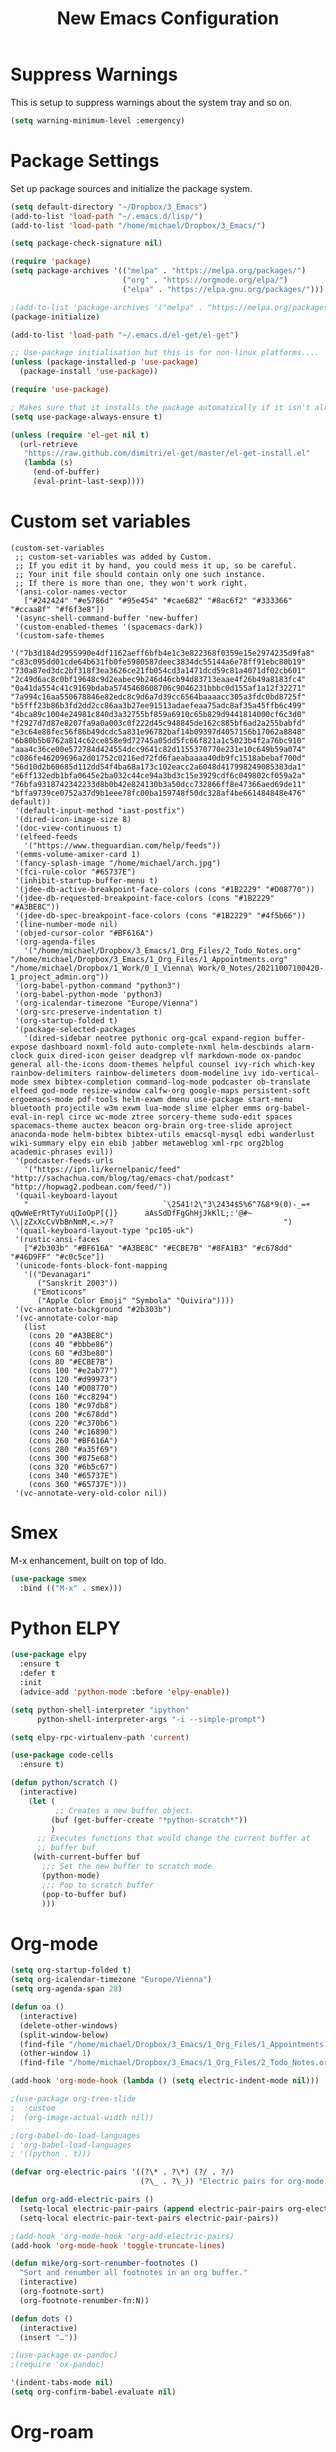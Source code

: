 #+title: New Emacs Configuration
#+PROPERTY: header-args:emacs-lisp :tangle ~/Dropbox/3_Emacs/Common/new_main.el

* Suppress Warnings

This is setup to suppress warnings about the system tray and so on.

#+begin_src emacs-lisp
(setq warning-minimum-level :emergency)
#+end_src



* Package Settings
  
Set up package sources and initialize the package system.

#+begin_src emacs-lisp
(setq default-directory "~/Dropbox/3_Emacs")
(add-to-list 'load-path "~/.emacs.d/lisp/")
(add-to-list 'load-path "/home/michael/Dropbox/3_Emacs/")

(setq package-check-signature nil)

(require 'package)
(setq package-archives '(("melpa" . "https://melpa.org/packages/")
                         ("org" . "https://orgmode.org/elpa/")
                         ("elpa" . "https://elpa.gnu.org/packages/")))

;(add-to-list 'package-archives '("melpa" . "https://melpa.org/packages/"))
(package-initialize)

(add-to-list 'load-path "~/.emacs.d/el-get/el-get")

;; Use-package initialisation but this is for non-linux platforms....
(unless (package-installed-p 'use-package)
  (package-install 'use-package))

(require 'use-package)

; Makes sure that it installs the package automatically if it isn't already
(setq use-package-always-ensure t)

(unless (require 'el-get nil t)
  (url-retrieve
   "https://raw.github.com/dimitri/el-get/master/el-get-install.el"
   (lambda (s)
     (end-of-buffer)
     (eval-print-last-sexp))))
#+end_src


* Custom set variables

#+begin_src
(custom-set-variables
 ;; custom-set-variables was added by Custom.
 ;; If you edit it by hand, you could mess it up, so be careful.
 ;; Your init file should contain only one such instance.
 ;; If there is more than one, they won't work right.
 '(ansi-color-names-vector
   ["#242424" "#e5786d" "#95e454" "#cae682" "#8ac6f2" "#333366" "#ccaa8f" "#f6f3e8"])
 '(async-shell-command-buffer 'new-buffer)
 '(custom-enabled-themes '(spacemacs-dark))
 '(custom-safe-themes
   '("7b3d184d2955990e4df1162aeff6bfb4e1c3e822368f0359e15e2974235d9fa8" "c83c095dd01cde64b631fb0fe5980587deec3834dc55144a6e78ff91ebc80b19" "730a87ed3dc2bf318f3ea3626ce21fb054cd3a1471dcd59c81a4071df02cb601" "2c49d6ac8c0bf19648c9d2eabec9b246d46cb94d83713eaae4f26b49a8183fc4" "0a41da554c41c9169bdaba5745468608706c9046231bbbc0d155af1a12f32271" "7a994c16aa550678846e82edc8c9d6a7d39cc6564baaaacc305a3fdc0bd8725f" "b5fff23b86b3fd2dd2cc86aa3b27ee91513adaefeaa75adc8af35a45ffb6c499" "4bca89c1004e24981c840d3a32755bf859a6910c65b829d9441814000cf6c3d0" "f2927d7d87e8207fa9a0a003c0f222d45c948845de162c885bf6ad2a255babfd" "e3c64e88fec56f86b49dcdc5a831e96782baf14b09397d4057156b17062a8848" "6b80b5b0762a814c62ce858e9d72745a05dd5fc66f821a1c5023b4f2a76bc910" "aaa4c36ce00e572784d424554dcc9641c82d1155370770e231e10c649b59a074" "c086fe46209696a2d01752c0216ed72fd6faeabaaaa40db9fc1518abebaf700d" "56d10d2b60685d112dd54f4ba68a173c102eacc2a6048d417998249085383da1" "e6ff132edb1bfa0645e2ba032c44ce94a3bd3c15e3929cdf6c049802cf059a2a" "76bfa9318742342233d8b0b42e824130b3a50dcc732866ff8e47366aed69de11" "bffa9739ce0752a37d9b1eee78fc00ba159748f50dc328af4be661484848e476" default))
 '(default-input-method "iast-postfix")
 '(dired-icon-image-size 8)
 '(doc-view-continuous t)
 '(elfeed-feeds
   '("https://www.theguardian.com/help/feeds"))
 '(emms-volume-amixer-card 1)
 '(fancy-splash-image "/home/michael/arch.jpg")
 '(fci-rule-color "#65737E")
 '(inhibit-startup-buffer-menu t)
 '(jdee-db-active-breakpoint-face-colors (cons "#1B2229" "#D08770"))
 '(jdee-db-requested-breakpoint-face-colors (cons "#1B2229" "#A3BE8C"))
 '(jdee-db-spec-breakpoint-face-colors (cons "#1B2229" "#4f5b66"))
 '(line-number-mode nil)
 '(objed-cursor-color "#BF616A")
 '(org-agenda-files
   '("/home/michael/Dropbox/3_Emacs/1_Org_Files/2_Todo_Notes.org" "/home/michael/Dropbox/3_Emacs/1_Org_Files/1_Appointments.org" "/home/michael/Dropbox/1_Work/0_1_Vienna\ Work/0_Notes/20211007100420-1_project_admin.org"))
 '(org-babel-python-command "python3")
 '(org-babel-python-mode 'python3)
 '(org-icalendar-timezone "Europe/Vienna")
 '(org-src-preserve-indentation t)
 '(org-startup-folded t)
 '(package-selected-packages
   '(dired-sidebar neotree pythonic org-gcal expand-region buffer-expose dashboard noxml-fold auto-complete-nxml helm-descbinds alarm-clock guix dired-icon geiser deadgrep vlf markdown-mode ox-pandoc general all-the-icons doom-themes helpful counsel ivy-rich which-key rainbow-delimiters rainbow-delimeters doom-modeline ivy ido-vertical-mode smex bibtex-completion command-log-mode podcaster ob-translate elfeed god-mode resize-window calfw-org google-maps persistent-soft ergoemacs-mode pdf-tools helm-exwm dmenu use-package start-menu bluetooth projectile w3m exwm lua-mode slime elpher emms org-babel-eval-in-repl circe wc-mode ztree sorcery-theme sudo-edit spaces spacemacs-theme auctex beacon org-brain org-tree-slide aproject anaconda-mode helm-bibtex bibtex-utils emacsql-mysql edbi wanderlust wiki-summary elpy ein ebib jabber metaweblog xml-rpc org2blog academic-phrases evil))
 '(podcaster-feeds-urls
   '("https://ipn.li/kernelpanic/feed" "http://sachachua.com/blog/tag/emacs-chat/podcast" "http://hopwag2.podbean.com/feed/"))
 '(quail-keyboard-layout
   "                              `\2541!2\"3\2434$5%6^7&8*9(0)-_=+      qQwWeErRtTyYuUiIoOpP[{]}      aAsSdDfFgGhHjJkKlL;:'@#~    \\|zZxXcCvVbBnNmM,<.>/?                                      ")
 '(quail-keyboard-layout-type "pc105-uk")
 '(rustic-ansi-faces
   ["#2b303b" "#BF616A" "#A3BE8C" "#ECBE7B" "#8FA1B3" "#c678dd" "#46D9FF" "#c0c5ce"])
 '(unicode-fonts-block-font-mapping
   '(("Devanagari"
      ("Sanskrit 2003"))
     ("Emoticons"
      ("Apple Color Emoji" "Symbola" "Quivira"))))
 '(vc-annotate-background "#2b303b")
 '(vc-annotate-color-map
   (list
    (cons 20 "#A3BE8C")
    (cons 40 "#bbbe86")
    (cons 60 "#d3be80")
    (cons 80 "#ECBE7B")
    (cons 100 "#e2ab77")
    (cons 120 "#d99973")
    (cons 140 "#D08770")
    (cons 160 "#cc8294")
    (cons 180 "#c97db8")
    (cons 200 "#c678dd")
    (cons 220 "#c370b6")
    (cons 240 "#c16890")
    (cons 260 "#BF616A")
    (cons 280 "#a35f69")
    (cons 300 "#875e68")
    (cons 320 "#6b5c67")
    (cons 340 "#65737E")
    (cons 360 "#65737E")))
 '(vc-annotate-very-old-color nil))
#+end_src


* Smex

M-x enhancement, built on top of Ido.

#+begin_src emacs-lisp
(use-package smex
  :bind (("M-x" . smex)))
#+end_src



* Python ELPY

#+begin_src emacs-lisp
(use-package elpy
  :ensure t
  :defer t
  :init
  (advice-add 'python-mode :before 'elpy-enable))

(setq python-shell-interpreter "ipython"
      python-shell-interpreter-args "-i --simple-prompt")

(setq elpy-rpc-virtualenv-path 'current)

(use-package code-cells
  :ensure t)

(defun python/scratch ()
  (interactive)
    (let (
          ;; Creates a new buffer object.
         (buf (get-buffer-create "*python-scratch*"))
         )
      ;; Executes functions that would change the current buffer at
      ;; buffer buf
     (with-current-buffer buf
       ;;; Set the new buffer to scratch mode
       (python-mode)
       ;;; Pop to scratch buffer
       (pop-to-buffer buf)
       )))
#+end_src


* Org-mode

#+begin_src emacs-lisp
(setq org-startup-folded t)
(setq org-icalendar-timezone "Europe/Vienna")
(setq org-agenda-span 28)

(defun oa ()
  (interactive)
  (delete-other-windows)
  (split-window-below)
  (find-file "/home/michael/Dropbox/3_Emacs/1_Org_Files/1_Appointments.org")
  (other-window 1)
  (find-file "/home/michael/Dropbox/3_Emacs/1_Org_Files/2_Todo_Notes.org"))

(add-hook 'org-mode-hook (lambda () (setq electric-indent-mode nil)))

;(use-package org-tree-slide
;  :custom
;  (org-image-actual-width nil))

;(org-babel-do-load-languages
; 'org-babel-load-languages
; '((python . t)))

(defvar org-electric-pairs '((?\* . ?\*) (?/ . ?/)
                             (?\_ . ?\_)) "Electric pairs for org-mode.")

(defun org-add-electric-pairs ()
  (setq-local electric-pair-pairs (append electric-pair-pairs org-electric-pairs))
  (setq-local electric-pair-text-pairs electric-pair-pairs))

;(add-hook 'org-mode-hook 'org-add-electric-pairs)
(add-hook 'org-mode-hook 'toggle-truncate-lines)

(defun mike/org-sort-renumber-footnotes ()
  "Sort and renumber all footnotes in an org buffer."
  (interactive)
  (org-footnote-sort)
  (org-footnote-renumber-fn:N))

(defun dots ()
  (interactive)
  (insert "…"))

;(use-package ox-pandoc)
;(require 'ox-pandoc)

'(indent-tabs-mode nil)
(setq org-confirm-babel-evaluate nil)
#+end_src



* Org-roam

Variable *org-roam-v2-ack* suppresses warnings: When set to t, won’t display the annoying warning message about the upgrade. Need to be set before the package is loaded, otherwise won’t take any affect.

org-roam-db-autosync mode is necessary to ensure that the db is synced. It didn't work on Linux mint for some reason.

#+begin_src emacs-lisp
(setq org-roam-v2-ack t)
(use-package org-roam)
(setq org-roam-directory (file-truename "/home/michael/Dropbox/1_Work/0_1_Vienna Work/0_Notes/"))

(org-roam-db-autosync-mode)

(setq org-default-notes-file "/home/michael/Dropbox/1_Work/0_1_Vienna Work/1_Sanskrit_Notes.org")
#+end_src


* Org-ref
  
#+begin_src emacs-lisp
(setq reftex-default-bibliography '("/home/michael/Dropbox/1_MAIN_BIB.bib"))

(use-package org-ref
  :ensure t
  :config
  (setq reftex-default-bibliography '("/home/michael/Dropbox/7_Bibliography/1_MASTER.bib")))


(setq bibtex-completion-bibliography '("/home/michael/Dropbox/7_Bibliography/1_MASTER.bib"
					 "/home/michael/Dropbox/1_Work/0_1_Vienna Work/7_Bibliography/1_MASTER.bib"
					 "/home/michael/Dropbox/1_Work/0_1_Vienna Work/7_Bibliography/1_MASTER.bib"
					 "/home/michael/Dropbox/1_Work/0_1_Vienna Work/7_Bibliography/1_MASTER.bib")
	bibtex-completion-library-path '("~/Dropbox/emacs/bibliography/bibtex-pdfs/")
	bibtex-completion-notes-path "~/Dropbox/emacs/bibliography/notes/"
	bibtex-completion-notes-template-multiple-files "* ${author-or-editor}, ${title}, ${journal}, (${year}) :${=type=}: \n\nSee [[cite:&${=key=}]]\n"

	bibtex-completion-additional-search-fields '(keywords)
	bibtex-completion-display-formats
	'((article       . "${=has-pdf=:1}${=has-note=:1} ${year:4} ${author:36} ${title:*} ${journal:40}")
	  (inbook        . "${=has-pdf=:1}${=has-note=:1} ${year:4} ${author:36} ${title:*} Chapter ${chapter:32}")
	  (incollection  . "${=has-pdf=:1}${=has-note=:1} ${year:4} ${author:36} ${title:*} ${booktitle:40}")
	  (inproceedings . "${=has-pdf=:1}${=has-note=:1} ${year:4} ${author:36} ${title:*} ${booktitle:40}")
	  (t             . "${=has-pdf=:1}${=has-note=:1} ${year:4} ${author:36} ${title:*}"))
	bibtex-completion-pdf-open-function
	(lambda (fpath)
	  (call-process "open" nil 0 nil fpath)))
 
;(require 'org-ref-ivy)
(global-set-key (kbd "C-M-=") 'org-ref-insert-link)
(global-set-key (kbd "C-M-#") 'org-footnote-action)
;(global-set-key (kbd "C-z") 'undo)

(defun biblify ()
  (interactive)
  (insert "#+csl-style: apa-5th-edition.csl
bibliographystyle:unsrt
bibliography:/home/michael/Dropbox/7_Bibliography/1_MASTER.bib"))

(global-set-key (kbd "C-c l") 'org-ref-bibtex-hydra/body)

#+end_src



* Hydra

#+begin_src emacs-lisp
(use-package hydra
  :ensure t)

(global-set-key (kbd "C-c 9") 'hydra-navigation/body)
(global-set-key (kbd "C-c 7") 'hydra-org-roam/body)
(global-set-key (kbd "C-c 8") 'org-agenda)

(setq org-agenda-window-setup 'only-window)

(defhydra hydra-navigation ()
  "navigating hydra"
  ("f"   (dired "/home/michael/Dropbox/1_Work/0_1_Vienna Work") "files")
  ("e"   (dired "/home/michael/Dropbox/3_Emacs") "emacs")
  ("d"   (dired "/home/michael/Desktop") "desktop")
  ("b"   (dired "/home/michael/Dropbox/1_Work/0_1_Vienna Work/2_Book/1_A_Final_Leg/1_Cynthia") "book")
  ("m"   (find-file "/home/michael/Dropbox/3_Emacs/Common/new_settings.org") "new_settings.org")
  ("o"   (find-file "/home/michael/Dropbox/3_Emacs/1_Org_Files/1_Appointments.org") "org")
  ("r"   (dired "/home/michael/Dropbox/") "dropbox")
  ("B"   (dired "/home/michael/Dropbox/7_Bibliography/") "Biblio")
  ("c"   (dired "/home/michael/Dropbox/MAIN_CV") "CV")
  ("p"   (dired "/home/michael/Dropbox/Python") "python")
  ("n"   (dired "/home/michael/Dropbox/1_Work/0_1_Vienna Work/0_Notes") "Notes")
  ("c"   (dired "/home/michael/Dropbox/1_Work/0_Corpus") "Corpus")
  ("s"   (find-file "/home/michael/Dropbox/Python/Practice/snippets.py") "Snippets")
  ("i"   (dired "/home/michael/Documents/Interview") "Interview")
  ("t"   (dired "/home/michael/Dropbox/1_Work/0_1_Vienna Work/1_Chapters/1_Translation") "Translation"))

(defhydra hydra-org-roam ()
  "Sanskrit Hydra"
  ("f" (find-name-dired) "search-dropbox")
  ("s" (search-corpus) "search-corpus"))
#+end_src



* My Keys Minor mode

#+begin_src emacs-lisp
(defvar my-keys-minor-mode-map
  (let ((map (make-sparse-keymap)))
    (define-key map (kbd "C-o") 'next-line)
    (define-key map (kbd "C-j") 'backward-word)
    (define-key map (kbd "M-n") 'forward-paragraph)
    ;(define-key map (kbd "C-n") 'open-line)
    map)
  "my-keys-minor-mode keymap.")

(define-minor-mode my-keys-minor-mode
  "A minor mode so that my key settings override annoying major modes."
  :init-value t
  :lighter "my-keys")

(my-keys-minor-mode 1)
#+end_src


* IDO

Ido-mode enhances emacs switch buffer command and opening file command. It automatically show list of choices as you type (no need to press Tab first).

#+begin_src emacs-lisp
(use-package ido-vertical-mode)
(ido-mode 1)
(ido-vertical-mode 1)
(setq ido-vertical-define-keys 'C-n-and-C-p-only)
#+end_src



* Counsel

** Counsel Web Search

#+begin_src emcas-lisp
(use-package counsel-web)
#+end_src



* EXWM Settings
  
#+begin_src emacs-lisp
(quail-set-keyboard-layout "pc105-uk")
(quail-update-keyboard-layout "pc105-uk")
(setq quail-keyboard-layout-type "pc105-uk")

; These lines are to stop that annoying *Async Shell Command* window from opening.
(defadvice async-shell-command (around hide-async-windows activate)
  (save-window-excursion
    ad-do-it))

;; Interface settings
;; Necessary so you can switch to an EXWM supported program in a different workspace.
(setq exwm-layout-show-all-buffers t)

(use-package helm-exwm
  :ensure t
  :config
  (setq helm-exwm-emacs-buffers-source (helm-exwm-build-emacs-buffers-source))
  (setq helm-exwm-source (helm-exwm-build-source))
  (setq helm-mini-default-sources `(helm-exwm-emacs-buffers-source
                                    helm-exwm-source
                                    helm-source-recentf)))

(defun helm-exwm-switch-to-previous-buffer ()
  (interactive)
  (setq a (car (last (helm-exwm-candidates))))
  (switch-to-buffer a))

(defun helm-exwm-switch-to-next-buffer ()
  (interactive)
  (if (> (length (helm-exwm-candidates)) 2)
      (let ()
	(setq a (first (cdr (helm-exwm-candidates))))
	(switch-to-buffer a))
    (let ()
      (setq a (first (cdr (helm-exwm-candidates))))
      (switch-to-buffer a))))

;; Make it easier to run dmenu
(use-package dmenu)

(defun run-dmenu ()
  (interactive)
  (shell-command "dmenu_run"))

(global-set-key (kbd "C-c C-d") 'run-dmenu)

(require 'itrans-sa)

(defun switch-trans-dev ()
  "Switches to transliteration if in devanagari and vice versa."
  (interactive)
  (if (equal current-input-method "iast-postfix")
      (set-input-method "devanagari-kyoto-harvard")
    (set-input-method "iast-postfix")))

(global-set-key (kbd "M-p") 'backward-paragraph)
(global-set-key (kbd "C-~") 'other-window)
(global-set-key (kbd "M-e") 'helm-exwm)

(defun print-entire-bibtex ()
  (interactive)
  (async-shell-command "python3 /home/michael/Dropbox/Python/1_Bib_Manager/Final/final.py > /home/michael/Dropbox/Python/1_Bib_Manager/Final/Current_Entries_Text.org\n")
  (dired "/home/michael/Dropbox/Python/1_Bib_Manager/Final/"))

;; Use define-mode-abbrev to enter new abbreviations for org mode

(setq abbrev-mode t)
(setq org-src-preserve-indentation t)

(defun mike/insert-org-headers ()
  """Insert the headers you would normally use to publish a document in Latex/ODT."""
  (interactive)
  (insert "#+TITLE: 
,#+SUBTITLE: 
,#+AUTHOR: 
,#+LATEX_CLASS: 
,#+LATEX_CLASS_OPTIONS: [letterpaper]
,#+OPTIONS: toc:nil"))

(global-hl-line-mode)
 
;; Stuff for TEI critical editing

(defun tei/highlight-next-apparatus-entry ()
  (interactive)
  (search-backward "\"")
  (forward-char)
  (set-mark-command nil)
  (search-forward "\"")
  (backward-char)
  (copy-region-as-kill (region-beginning) (region-end))
  (switch-to-buffer "apparatus.xml")
  (unhighlight-regexp t)
  (highlight-lines-matching-regexp (car kill-ring) 'hi-yellow)
  (switch-to-buffer "output.xml"))

(defun open-thunar ()
  (interactive)
  (async-shell-command (concat "thunar " (s-replace " " "\\ " default-directory))))

(require 'exwm-systemtray)
(exwm-systemtray-enable)
; Need to set height, otherwise tray won't always appear
(setq exwm-systemtray-height 24)

(display-time-mode 1)
(display-battery-mode 1)

; Startup applications
;(call-process-shell-command "blueman-manager" nil 0)
(call-process-shell-command "/opt/dropbox/dropboxd" nil 0)
;(start-process "dropboxd" "new_buffer" "/opt/dropbox/dropboxd")

; These should enable the clipboard
(setq x-select-enable-clipboard t)
(setq interprogram-paste-function 'x-cut-buffer-or-selection-value)

; EXWM Settings

(defun exwm-logout ()
  (interactive)
  (recentf-save-list)
  (save-some-buffers)
  (start-process-shell-command "logout" nil "lxsession-logout"))

(require 'exwm)
(require 'exwm-config)
(exwm-config-default)
(set-frame-parameter nil 'fullscreen 'fullboth)

;; These keys should always pass through to Emacs
(setq exwm-input-prefix-keys
      '(?\C-x
	?\C-u
	?\C-h
	?\M-x
	?\M-`
	?\M-&
	?\M-:
	?\C-\M-j
	?\C-o
	?\C-\s-j
	?\C-\s-l
	?\C-\ ))

; Global-EXWM key bindgs
(setq exwm-input-global-keys
      `(([?\s-r] . exwm-reset)
	(,(kbd "s-n") . helm-exwm-switch-to-next-buffer)
	(,(kbd "s-q") . delete-window)
	(,(kbd "s-Q") . delete-other-windows)
	(,(kbd "s-a") . dmenu)
	(,(kbd "s-y") . intra)
	(,(kbd "s-d") . ido-dired)
	(,(kbd "s-f") . open-thunar)
	(,(kbd "s-m") . open-scratch-bottom)
	(,(kbd "s-t") . shell)
	(,(kbd "s-p"). helm-exwm)
	(,(kbd "<s-tab>") . helm-exwm)
	(,(kbd "<s-q>") . helm-exwm)
	(,(kbd "s-k") . windmove-up)
	(,(kbd "s-j") . windmove-down)
	(,(kbd "s-h") . windmove-left)
	(,(kbd "s-l") . windmove-right)
	(,(kbd "s-s") . resize-window)
	(,(kbd "s-o") . org-roam-node-find)
	(,(kbd "s-H") . windmove-swap-states-left)
	(,(kbd "s-J") . windmove-swap-states-down)
	(,(kbd "s-K") . windmove-swap-states-up)
	(,(kbd "s-L") . windmove-swap-states-right)		
	(,(kbd "C-s-l") . split-window-horizontally)
	(,(kbd "C-s-j") . split-window-vertically)
	(,(kbd "s-i") . split-window-horizontally)
	(,(kbd "s-u") . split-window-vertically)
        (,(kbd "<s-f2>") . emms-volume-mode-minus)
	(,(kbd "<s-f3>") . emms-volume-mode-plus)
        (,(kbd "<XF86AudioRaiseVolume>") . emms-volume-mode-plus)
        (,(kbd "<XF86AudioLowerVolume>") . emms-volume-mode-minus)	
        ([?\s-w] . exwm-workspace-switch)
        ,@(mapcar (lambda (i)
                    `(,(kbd (format "s-%d" i)) .
                      (lambda ()
                        (interactive)
                        (exwm-workspace-switch-create ,i))))
                  (number-sequence 0 9))))
#+end_src



* Deadgrep
  
The deadgrep-max-buffers needs to be set to one since otherwise deadgrep comes to a halt

#+begin_src emacs-lisp
(use-package deadgrep)
(setq deadgrep-max-buffers 1)

(defun search-corpus ()
  "Search through the Sanskrit text corpus using deadgrep."
  (interactive)
  (setq search-term (read-from-minibuffer "Sanskrit text: "))
  (dired "/home/michael/Dropbox/1_Work/0_Corpus")
  (deadgrep search-term))
#+end_src



* Dired Stuff

#+begin_src emacs-lisp
(global-set-key (kbd "C-x C-j") 'dired/open-current-directory)

(use-package all-the-icons-dired)

(defun dired/open-current-directory ()
  (interactive)
  (dired default-directory))

;(add-hook 'dired-mode-hook (lambda () (dired-icon-mode)))
#+end_src



* Python

#+begin_src emacs-lisp
;; Tool selection may be jedi, or anaconda-mode. This script settle it
;; down with anaconda-mode.
(use-package company
 :ensure t
 :config
 (setq company-idle-delay 0
       company-minimum-prefix-length 2
       company-show-numbers t
       company-tooltip-limit 10
       company-tooltip-align-annotations t
       ;; invert the navigation direction if the the completion popup-isearch-match
       ;; is displayed on top (happens near the bottom of windows)
       company-tooltip-flip-when-above t))

(use-package anaconda-mode
  :ensure t
  :config
  (add-hook 'python-mode-hook 'anaconda-mode)
  (add-hook 'python-mode-hook 'anaconda-eldoc-mode))

(use-package company-anaconda
  :ensure t
  :init (require 'rx)
  :after (company)
  :config
  (add-to-list 'company-backends 'company-anaconda))

(use-package company-quickhelp
  ;; Quickhelp may incorrectly place tooltip towards end of buffer
  ;; See: https://github.com/expez/company-quickhelp/issues/72
  :ensure t)

;(add-to-list 'python-shell-extra-pythonpaths "/home/michael/Documents/Interview")
#+end_src



* Mail

#+begin_src emacs-lisp
(setq user-mail-address	"michael.williams@oeaw.ac.at"
      user-full-name	"Michael Thomas Williams")

(setq gnus-select-method '(nnimap "Inbox"
                                  (nnimap-address "exchange.oeaw.ac.at")
                                  (nnimap-server-port 993)
                                  (nnimap-stream tls)))

;(setq send-mail-function		'smtpmail-send-it
;      message-send-mail-function	'smtpmail-send-it
;      smtpmail-smtp-server		"exchange.oeaw.ac.at")


(setq smtpmail-smtp-server "smtp.gmail.com"
      smtpmail-smtp-service 587
      gnus-ignored-newsgroups "^to\\.\\|^[0-9. ]+\\( \\|$\\)\\|^[\"]\"[#'()]")
#+end_src



* God Mode and motion commands

#+begin_src emacs-lisp
;;; God mode stuff

(use-package god-mode)

(defun my-god-mode-update-cursor ()
  (setq cursor-type (if (or god-local-mode buffer-read-only)
                        'box
                      'bar)))

(add-hook 'god-mode-enabled-hook #'my-god-mode-update-cursor)
(add-hook 'god-mode-disabled-hook #'my-god-mode-update-cursor)

;(global-set-key (kbd "<escape>") #'god-local-mode)

; Set to t if you want to retain the transliteration, nil if you just want to have no input method
(setq block-input-toggle nil)

(defun iast-mode ()
  "Switches input toggle when activating god mode on/off."
  (interactive)
  (if (equal block-input-toggle nil)
      (setq block-input-toggle t)
    (setq block-input-toggle nil)))

(defun me/switch-input-method ()
  (interactive)
  (if (or (string= current-input-method "iast-postfix") (string= current-input-method "devanagari-kyoto-harvard"))
      (toggle-input-method)))

(setq old-input-method nil)

(defun mike/god-mode-on-switch-im ()
  (interactive)
  (setq old-input-method current-input-method-title)
  (deactivate-input-method))

(defun mike/god-mode-off-switch-im ()
  (interactive)
  (if (string= old-input-method "InR<")
      (set-input-method "iast-postfix"))
  (if (string= old-input-method "DevKH")
      (set-input-method "devanagari-kyoto-harvard")))

;(add-hook 'god-mode-enabled-hook #'me/switch-input-method)
;(add-hook 'god-mode-disabled-hook #'toggle-input-method)
;(add-hook 'god-mode-disabled-hook (lambda () (if (equal block-input-toggle nil)
;	       (toggle-input-method))))

(add-hook 'god-mode-enabled-hook #'mike/god-mode-on-switch-im)
(add-hook 'god-mode-disabled-hook #'mike/god-mode-off-switch-im)

(shell-command "setxkbmap -layout gb")
(shell-command "xmodmap /home/michael/modmap")

(god-mode)

(define-key god-local-mode-map (kbd ".") #'repeat)
(define-key god-local-mode-map (kbd "i") #'god-local-mode)
(define-key god-local-mode-map (kbd "z") #'repeat)
;(shell-command "/home/michael/footremap.sh")

(defun write-file-copy (filename)
  (interactive "F")
  (write-region (point-min) (point-max) filename))


(define-key god-local-mode-map (kbd "C-S-A") 'cn)
(define-key god-local-mode-map (kbd "C-S-Q") 'cs)

(defun mark-whole-word (&optional arg allow-extend)
  "Like `mark-word', but selects whole words and skips over whitespace.
If you use a negative prefix arg then select words backward.
Otherwise select them forward.

If cursor starts in the middle of word then select that whole word.

If there is whitespace between the initial cursor position and the
first word (in the selection direction), it is skipped (not selected).

If the command is repeated or the mark is active, select the next NUM
words, where NUM is the numeric prefix argument.  (Negative NUM
selects backward.)"
  (interactive "P\np")
  (let ((num  (prefix-numeric-value arg)))
    (unless (eq last-command this-command)
      (if (natnump num)
          (skip-syntax-forward "\\s-")
        (skip-syntax-backward "\\s-")))
    (unless (or (eq last-command this-command)
                (if (natnump num)
                    (looking-at "\\b")
                  (looking-back "\\b")))
      (if (natnump num)
          (left-word)
        (right-word)))
    (mark-word arg allow-extend)))

(defun italicise-word ()
  (interactive)
  (save-excursion
    (goto-char (region-beginning))
    (insert "/"))
  (goto-char (region-end))
  (insert "/"))

(defun boldify-word ()
  (interactive)
  (save-excursion
    (goto-char (region-beginning))
    (insert "*"))
  (goto-char (region-end))
  (insert "*"))

(defun editing/delete-next-quotations ()
  (interactive)
  (search-forward "\"")
  (set-mark-command nil)
  (search-forward "\"")
  (backward-char)
  (kill-region (region-beginning) (region-end)))

(define-key god-local-mode-map (kbd "C-S-E") 'italicise-word)
(define-key god-local-mode-map (kbd "C-S-F") 'forward-word)
(define-key god-local-mode-map (kbd "C-S-B") 'backward-word)
(define-key god-local-mode-map (kbd "C-S-S") 'mike/superscript)
(define-key god-local-mode-map (kbd "C-\"") 'editing/delete-next-quotations)

;(set-fringe-mode 10)

(defun insert-danda ()
  (interactive)
  (insert "|"))

(global-set-key "¬" 'insert-danda)

;(async-shell-command "tint2")
;(async-shell-command "nm-applet")
;(global-set-key (kbd "M-n") 'forward-word)

;; This just makes sure that C-o is always bound to next-line

(defvar my-keys-minor-mode-map
  (let ((map (make-sparse-keymap)))
    (define-key map (kbd "C-o") 'next-line)
    (define-key map (kbd "C-j") 'next-word)
    ;(define-key map (kbd "C-n") 'open-line)
    map)
  "my-keys-minor-mode keymap.")

(define-minor-mode my-keys-minor-mode
  "A minor mode so that my key settings override annoying major modes."
  :init-value t
  :lighter " my-keys")

(my-keys-minor-mode 1)
#+end_src


* Input Methods

#+begin_src emacs-lisp
(defun org-superscript (start end)
  (interactive "r")
  (save-excursion)
  (goto-char end) (insert "}")
  (goto-char start) (insert "^{"))

(defun show-file-name ()
  "Show the full path file name in the minibuffer."
  (interactive)
  (message (buffer-file-name))
  (insert buffer-file-name)
  (kill-new (file-truename buffer-file-name)))

(defun angular ()
  "Insert some angular brackets"
  (interactive)
  (insert "⟨⟩")
  (backward-char 1))

(defun indev ()
  (interactive)
  (set-input-method "devanagari-kyoto-harvard"))

(defun intra ()
  (interactive)
  (set-input-method "iast-postfix"))

(defun inger ()
  (interactive)
  (set-input-method "german"))

(defun dots ()
  (interactive)
  (insert "…"))

(global-set-key (kbd "↓") (lambda () (interactive) (insert "ü")))
(global-set-key (kbd "ø") (lambda () (interactive) (insert "ö")))
(global-set-key (kbd "æ") (lambda () (interactive) (insert "ä")))
(global-set-key (kbd "Æ") (lambda () (interactive) (insert "Ä")))
(global-set-key (kbd "Ø") (lambda () (interactive) (insert "Ö")))
(global-set-key (kbd "↑") (lambda () (interactive) (insert "Ü")))
#+end_src


* Sanskrit Helpers

#+begin_src emacs-lisp
(defun transliterate-iast (text)
  (interactive)
  (insert (shell-command-to-string (concat "python /home/michael/Dropbox/Python/convert_to_dev.py " text))))

(defun nxml-where ()
  "Display the hierarchy of XML elements the point is on as a path."
  (interactive)
  (let ((path nil))
    (save-excursion
      (save-restriction
	(widen)
	(while (and (< (point-min) (point)) ;; Doesn't error if point is at beginning of buffer
		    (condition-case nil
			(progn
			  (nxml-backward-up-element) ; always returns nil
			  t)
		      (error nil)))
	  (setq path (cons (xmltok-start-tag-local-name) path)))
	(if (called-interactively-p t)
	    (message "/%s" (mapconcat 'identity path "/"))
	  (format "/%s" (mapconcat 'identity path "/")))))))

(defun cs ()
  "This helps to make a new bibliography from the main ones. Just select the entry you want to put into the new bibliography, and it's copied over to the buffer new.bib. This can then be saved to a file and processed with a script."
  (interactive)
  (bibtex-mark-entry)
  (kill-ring-save (region-beginning) (region-end))
  (get-buffer-create "new_sanskrit.bib")
  (with-current-buffer "new_sanskrit.bib" (insert "\n\n\n"))
  (with-current-buffer "new_sanskrit.bib" (insert (car kill-ring))))

(defun cn ()
  "This helps to make a new bibliography from the main ones. Just select the entry you want to put into the new bibliography, and it's copied over to the buffer new.bib. This can then be saved to a file and processed with a script."
  (interactive)
  (bibtex-mark-entry)
  (kill-ring-save (region-beginning) (region-end))
  (get-buffer-create "new_normal.bib")
  (with-current-buffer "new_normal.bib" (insert "\n\n\n"))
  (with-current-buffer "new_normal.bib" (insert (car kill-ring))))
#+end_src


* Ivy Package Setup

Ivy package - interactive interface for completion in emacs. Consider installing counsel for more. This was lifted from: https://github.com/daviwil/emacs-from-scratch/blob/3075158cae210060888001c0d76a58a4178f6a00/init.el. But I got rid of his ridiculous vim key bindings.

#+begin_src emacs-lisp
(use-package ivy :demand
  ;; diminish ensures that the minor mode doesn't show on the modeline
  :diminish
  :config
  (setq ivy-use-virtual-buffers t
	ivy-count-format "%d/%d ")
  (ivy-mode 1))
#+end_src


* Swiper setup

#+begin_src emacs-lisp
(use-package swiper)
(global-set-key (kbd "C-s") 'swiper)
(global-set-key (kbd "C-r") 'swiper-isearch-backward)
(setq ivy-display-style 'fancy)
#+end_src


* Org-Mode Auto-Tangle

This is lifted from David Willis's configuration file (https://github.com/daviwil/emacs-from-scratch/blob/9388cf6ecd9b44c430867a5c3dad5f050fdc0ee1/Emacs.org).
It ensures every time you save this very file, it gets tangled with the main config file.
  
#+begin_src emacs-lisp
;; Automatically tangle our Emacs.org config file when we save it
(defun efs/org-babel-tangle-config ()
  (when (string-equal (buffer-file-name)
                      (expand-file-name "~/Dropbox/3_Emacs/Common/main_config.org"))
    ;; Dynamic scoping to the rescue
    (let ((org-confirm-babel-evaluate nil))
      (org-babel-tangle))))

(add-hook 'org-mode-hook (lambda () (add-hook 'after-save-hook #'efs/org-babel-tangle-config)))
#+end_src



* Unicode fonts

#+begin_src emacs-lisp
;(use-package unicode-fonts)
#+end_src


* Other Packages

** EMMS

#+begin_src emacs-lisp
(use-package emms)

(defun vol ()
  (interactive)
  (async-shell-command "pavucontrol --tab=3"))

(global-set-key (kbd "<s-f1>") 'emms-volume-mode-minus)
(global-set-key (kbd "<s-f2>") 'emms-volume-mode-plus)
#+end_src



** Spacemacs Theme

#+begin_src
(use-package spacemacs-theme)
#+end_src


** Which-key

#+begin_src emacs-lisp
(use-package which-key
  :init (which-key-mode)
  :diminish which-key-mode
  :config
  (setq which-key-idle-delay 0.3))

(use-package expand-region
  :ensure t
  :after er/expand-region)
#+end_src


** Neotree

#+begin_src emacs-lisp
(use-package neotree
  :ensure t)
#+end_src


** Ediff

#+begin_src emacs-lisp
(use-package ediff
  :config (set 'ediff-window-setup-function 'ediff-setup-windows-plain))

(setq ediff-diff-options "--text")
#+end_src


** Popper

#+begin_src emacs-lisp
(use-package popper
  :ensure t
  :bind (("M-`"   . popper-kill-latest-popup)
         ("C-M-`" . popper-toggle-latest))
  :init
  (setq popper-reference-buffers
        '("\\*Messages\\*"
          "Output\\*$"
          help-mode
          compilation-mode))
  (popper-mode +1))

(popper-mode 1)
#+end_src


** Dashboard

#+begin_src emacs-lisp
(use-package dashboard
  :ensure t
  :config
    (dashboard-setup-startup-hook)
    (setq dashboard-startup-banner "~/Dropbox/3_Emacs/dashLogo.png")
    (setq dashboard-items '((recents  . 10)
                            (agenda . 10)))
    (setq dashboard-banner-logo-title "ARCH-EMACS-EXWM"))
#+end_src


** Org-Bullets
   
#+begin_src emacs-lisp
(add-to-list 'load-path "~/.emacs.d/lisp/")
;(load "org-bullets.el")
;(require 'org-bullets)
(setq org-bullets-bullet-list '("◉" "○" "✸" "✮" "▶"))
(add-hook 'org-mode-hook (lambda () (org-bullets-mode 1)))
#+end_src


** Arch package Manager

#+begin_src emacs-lisp
(use-package arch-packer)
#+end_src


** PDF-Tools
  
#+begin_src emacs-lisp
;(use-package pdf-tools)
#+end_src


** Doom-modeline

#+begin_src emacs-lisp
(use-package doom-modeline
  :ensure t
  :init (doom-modeline-mode 1)
  :custom ((doom-modeline-height 12)))
#+end_src



** ERC

#+begin_src emacs-lisp
(use-package erc
  :ensure t
  :defer t)
#+end_src


** General
#+begin_src emacs-lisp
(use-package general)
(general-define-key
 "C-M-j" 'ivy-switch-buffer)
#+end_src


** All-the-icons

For this to work you need to run *all-the-icons-install-fonts* after installing the package!

#+begin_src emacs-lisp
(use-package all-the-icons)
#+end_src






** Treemacs

#+begin_src emacs-lisp
(use-package treemacs)
(setq treemacs--width-is-locked nil)
(setq window-size-fixed nil)
(treemacs-toggle-fixed-width)
#+end_src


** Elfeed

#+begin_src emacs-lisp
(use-package elfeed)

(setq elfeed-feeds
      '("https://archlinux.org/feeds/news/"
        "https://planet.emacslife.com/atom.xml"
        "https://www.anarchistfederation.net/"
        "http://blog.practicalethics.ox.ac.uk/feed/"
        "http://aphilosopher.drmcl.com/feed/"))
#+end_src


* General Settings

** Kill emacs hook

This needs to be added to avoid logout problems in arch.

#+begin_src emacs-lisp
(remove-hook 'kill-emacs-hook 'pcache-kill-emacs-hook)
(global-set-key (kbd "C-c C-r") 'recentf-open-files)

(setq browse-url-browser-function 'browse-url-generic browse-url-generic-program "qutebrowser")


#+end_src


** Key Bindings

#+begin_src emacs-lisp
(define-key dired-mode-map [mouse-2] 'dired-mouse-find-file)

(global-set-key (kbd "C-=") 'er/expand-region)

(global-unset-key (kbd "C-t"))
(push ?\C-t exwm-input-prefix-keys)

(exwm-input-set-key (kbd "C-t v") 'pavucontrol)
(exwm-input-set-key (kbd "C-t t") 'eshell)

(global-set-key (kbd "C-t f")  'mike/org-sort-renumber-footnotes)

(global-set-key (kbd "C-q") 'forward-word)
(global-set-key (kbd "C-j") 'backward-word)
(global-set-key (kbd "M-n") 'forward-paragraph)

(global-set-key (kbd "M-f") 'forward-sentence)
(global-set-key (kbd "M-b") 'backward-sentence)
(global-set-key (kbd "s-`") 'helm-exwm)

(defun xmm ()
  (interactive)
  (shell-command "setxkbmap -layout gb")
  (shell-command "xmodmap /home/michael/modmap"))

(defun run-mm ()
  (interactive)
  (shell-command "xmodmap /home/michael/modmap"))

(global-set-key (kbd "C-c m") 'xmm)

(defun insert-danda ()
  (interactive)
  (insert "|"))

(global-set-key "¬" 'insert-danda)

(defun bull ()
  (interactive)
  (insert "•"))

(defun open-scratch-bottom ()
  (interactive)
  (split-window-below 37)
  (other-window 1)
  (switch-to-buffer "*scratch*")
  (text-mode))

(global-set-key (kbd "C-c 3") 'open-scratch-bottom)
(global-set-key (kbd "M-q") 'company-complete)

(global-set-key (kbd "C-x C-b") 'ibuffer)
(global-set-key (kbd "C-x w") 'counsel-web-search)

;; Preserve the open line functionality
(global-set-key (kbd "C-M-o") 'open-line)

(global-set-key (kbd "M-[") 'previous-buffer)
(global-set-key (kbd "M-]") 'next-buffer)

(defun insert-zero-width-space ()
  (interactive)
  (insert-char ?\u200B))

(defun buffer/copy-path ()
  (interactive)
  (clipboard/set (file-name-directory (buffer-file-name)))
  (message "Copied file path to clipboard"))

(global-set-key (kbd "C-t b") 'buffer/copy-path)

(defun text/scratch ()
  (interactive)
    (let (
         (buf (get-buffer-create "text-scratch")))
     (with-current-buffer buf
       (text-mode)
       (pop-to-buffer buf))))

#+end_src


** Misc Variables

#+begin_src emacs-lisp

;'(org-src-preserve-indentation nil)
(setq sentence-end-double-space nil)
(setq show-trailing-whitespace t)
(setq ring-bell-function 'ignore)

;; Turn on line numbers

(column-number-mode)
(global-display-line-numbers-mode t)

;; Turn line numbers off for various modes

(dolist (mode '(org-mode-hook
		term-mode-hook
		shell-mode-hook
		eshell-mode-hook
		eww-mode))
  (add-hook mode (lambda () (display-line-numbers-mode 0))))

;(add-hook 'org-mode-hook (lambda () (god-mode-activate)))
;(unicode-fonts-setup)

;; For use in converting docx/odt files to org mode using pandoc

'(indent-tabs-mode nil)
'(org-src-preserve-indentation nil)

(define-key dired-mode-map [mouse-2] 'dired-mouse-find-file)

(setq org-confirm-babel-evaluate nil)
#+end_src




* Startup Applications
  
#+begin_src emacs-lisp
(call-process-shell-command "blueman-applet" nil 0)
(call-process-shell-command "dropbox start" nil 0)
(async-shell-command "nm-applet")

(defun sdropbox ()
  (interactive)
  (call-process-shell-command "dropbox start" nil 0))
#+end_src

#+RESULTS:
: sdropbox



* Evil-mode

** Evil mode

#+begin_src emacs-lisp
(god-mode)

(use-package evil
  :init
  (setq evil-want-integration t)
  (setq evil-want-keybinding nil)
  (setq evil-want-C-u-scroll t)
  (setq evil-want-C-i-jump nil)
  :config
  (evil-mode 1)
  (define-key evil-insert-state-map (kbd "C-g") 'evil-normal-state)
  (define-key evil-insert-state-map (kbd "C-h") 'evil-delete-backward-char-and-join)

  ;; Use visual line motions even outside of visual-line-mode buffers
  (evil-global-set-key 'motion "j" 'evil-next-visual-line)
  (evil-global-set-key 'motion "k" 'evil-previous-visual-line)
  (evil-global-set-key 'motion "m" 'default-indent-new-line)

  (evil-set-initial-state 'messages-buffer-mode 'normal)
  (evil-set-initial-state 'dashboard-mode 'normal))

(eval-after-load 'evil-core
  '(evil-set-initial-state 'dashboard-mode 'emacs))

(eval-after-load 'evil-core
  '(evil-set-initial-state 'eww-mode 'emacs))

(eval-after-load 'evil-core
  '(evil-set-initial-state 'dired-mode 'emacs))

(define-key evil-normal-state-map (kbd "u") 'undo)

(eval-after-load 'evil-core
  '(evil-set-initial-state 'shell-mode 'emacs))

(eval-after-load 'evil-core
  '(evil-set-initial-state 'eshell-mode 'emacs))

(eval-after-load 'evil-core
  '(evil-set-initial-state 'exwm-mode 'emacs))

(defalias 'evil-insert-state 'evil-emacs-state)
(setq evil-insert-state-map (make-sparse-keymap))

(define-key evil-normal-state-map (kbd "<escape>") 'evil-emacs-state)
(define-key evil-normal-state-map (kbd "SPC") 'evil-visual-char)
(global-set-key (kbd "<escape>") 'evil-normal-state)

(setq evil-emacs-state-cursor '("firebrick" box)) 
(setq evil-normal-state-cursor '("deep sky blue" box)) 
(setq evil-visual-state-cursor '("deep sky blue" box))
(setq evil-insert-state-cursor '("firebrick" box))
(setq evil-replace-state-cursor '("firebrick" bar))
(setq evil-operator-state-cursor '("firebrick" hollow))

(use-package evil-surround
  :ensure t
  :config
  (global-evil-surround-mode 1))
#+end_src


* Outserts
  

This doesn't work at all

Window-divider

This is ignored for the moment. Could be used to create the illusion that there is gaps between the windows

#+begin_src
(setq window-divider-default-places t)
(setq window-divider-default-bottom-width 10)
(setq window-divider-default-right-width 10)
(window-divider-mode)
(set-face-background 'vertical-border "white")
#+end_src


#+begin_src
(use-package eaf
  :load-path "~/.emacs.d/site-lisp/emacs-application-framework" ; Set to "/usr/share/emacs/site-lisp/eaf" if installed from AUR
  :custom
  ; See https://github.com/emacs-eaf/emacs-application-framework/wiki/Customization
  (eaf-browser-continue-where-left-off t)
  (eaf-browser-enable-adblocker t)
  (browse-url-browser-function 'eaf-open-browser)
  :config
  (defalias 'browse-web #'eaf-open-browser)
  (eaf-bind-key scroll_up "C-n" eaf-pdf-viewer-keybinding)
  (eaf-bind-key scroll_down "C-p" eaf-pdf-viewer-keybinding)
  (eaf-bind-key take_photo "p" eaf-camera-keybinding)
  (eaf-bind-key nil "M-q" eaf-browser-keybinding))

(require 'eaf-browser)
(require 'eaf-pdf-viewer)

;(use-package edwina
;  :ensure t
;  :config
;  (setq display-buffer-base-action '(display-buffer-below-selected))
;  (edwina-setup-dwm-keys)
;  (edwina-mode 1))


;(use-package workgroups)
;(workgroups-mode 1)
;(setq wg-prefix-key (kbd "C-c w"))

;(setq elpy-rpc-backend "jedi")


; Org present
(add-to-list 'load-path "~/Dropbox/3_Emacs/org-present.el")
(autoload 'org-present "org-present" nil t)

(eval-after-load "org-present"
  '(progn
     (add-hook 'org-present-mode-hook
               (lambda ()
                 (org-present-big)
                 (org-display-inline-images)
                 (org-present-hide-cursor)
                 (org-present-read-only)))
     (add-hook 'org-present-mode-quit-hook
               (lambda ()
                 (org-present-small)
                 (org-remove-inline-images)
                 (org-present-show-cursor)
                 (org-present-read-write)))))


(defun switch-to-evil-mode ()
  (interactive)
  (evil-mode 1)
  (define-key evil-normal-state-map (kbd "k") 'evil-previous-visual-line)
  (define-key evil-normal-state-map (kbd "j") 'evil-next-visual-line)				       
  (define-key evil-normal-state-map (kbd "C-u") 'evil-scroll-up)
  (define-key evil-visual-state-map (kbd "C-u") 'evil-scroll-up)
  (define-key evil-insert-state-map (kbd "C-u")
  (lambda ()
    (interactive)
    (evil-delete (point-at-bol) (point))))
  (evil-mode 0))

(defalias 'scroll-ahead 'scroll-up)
(defalias 'scroll-behind 'scroll-down)

(defun scroll-one-line-ahead ()
  "This just scrolls ahead one line."
  (interactive)
  (scroll-behind 1))

(defun scroll-one-line-behind ()
  "This just scrolls one line behind."
  (interactive)
  (scroll-up 1))

